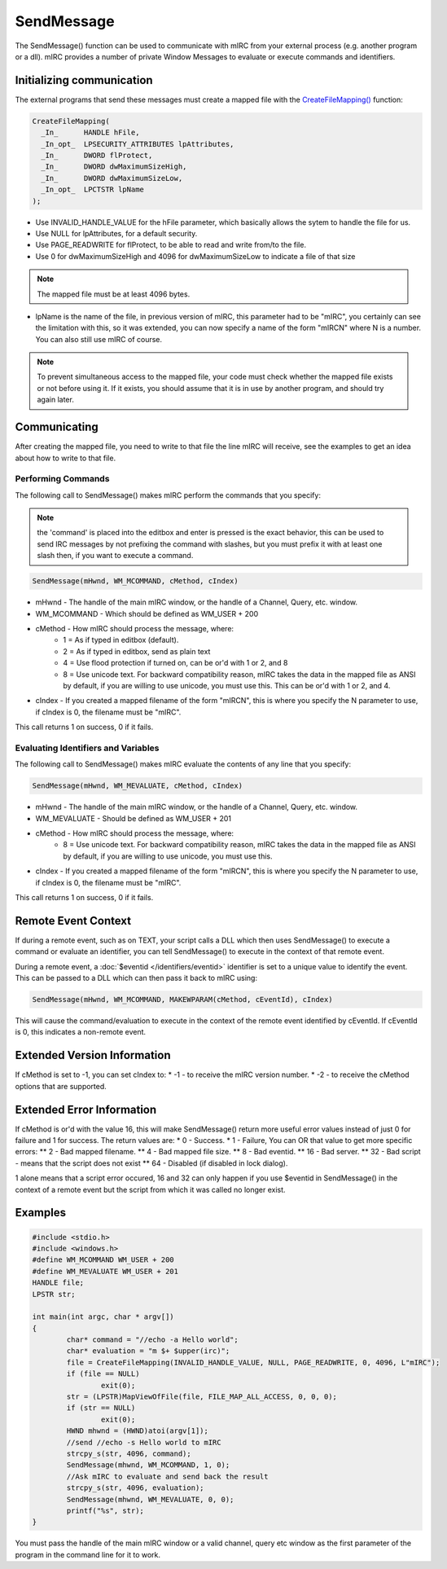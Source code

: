 SendMessage
===========

The SendMessage() function can be used to communicate with mIRC from your external process (e.g. another program or a dll). mIRC provides a number of private Window Messages to evaluate or execute commands and identifiers.

Initializing communication
--------------------------

The external programs that send these messages must create a mapped file with the `CreateFileMapping() <http://msdn.microsoft.com/en-us/library/windows/desktop/aa366537%28v=vs.85%29.aspx>`__ function:

.. code:: c

	 CreateFileMapping(
	   _In_      HANDLE hFile,
	   _In_opt_  LPSECURITY_ATTRIBUTES lpAttributes,
	   _In_      DWORD flProtect,
	   _In_      DWORD dwMaximumSizeHigh,
	   _In_      DWORD dwMaximumSizeLow,
	   _In_opt_  LPCTSTR lpName
	 );

* Use INVALID_HANDLE_VALUE for the hFile parameter, which basically allows the sytem to handle the file for us.
* Use NULL for lpAttributes, for a default security.
* Use PAGE_READWRITE for flProtect, to be able to read and write from/to the file.
* Use 0 for dwMaximumSizeHigh and 4096 for dwMaximumSizeLow to indicate a file of that size

.. note:: The mapped file must be at least 4096 bytes.

* lpName is the name of the file, in previous version of mIRC, this parameter had to be "mIRC", you certainly can see the limitation with this, so it was extended, you can now specify a name of the form "mIRCN" where N is a number. You can also still use mIRC of course.

.. note:: To prevent simultaneous access to the mapped file, your code must check whether the mapped file exists or not before using it. If it exists, you should assume that it is in use by another program, and should try again later.

Communicating
-------------

After creating the mapped file, you need to write to that file the line mIRC will receive, see the examples to get an idea about how to write to that file.

Performing Commands
^^^^^^^^^^^^^^^^^^^

The following call to SendMessage() makes mIRC perform the commands that you specify:

.. note:: the 'command' is placed into the editbox and enter is pressed is the exact behavior, this can be used to send IRC messages by not prefixing the command with slashes, but you must prefix it with at least one slash then, if you want to execute a command.

.. code:: c
 
	SendMessage(mHwnd, WM_MCOMMAND, cMethod, cIndex)

* mHwnd - The handle of the main mIRC window, or the handle of a Channel, Query, etc. window.
* WM_MCOMMAND - Which should be defined as WM_USER + 200 
* cMethod - How mIRC should process the message, where:
	* 1 = As if typed in editbox (default). 
	* 2 = As if typed in editbox, send as plain text
	* 4 = Use flood protection if turned on, can be or'd with 1 or 2, and 8
	* 8 = Use unicode text. For backward compatibility reason, mIRC takes the data in the mapped file as ANSI by default, if you are willing to use unicode, you must use this. This can be or'd with 1 or 2, and 4.
* cIndex - If you created a mapped filename of the form "mIRCN", this is where you specify the N parameter to use, if cIndex is 0, the filename must be "mIRC".

This call returns 1 on success, 0 if it fails.

Evaluating Identifiers and Variables
^^^^^^^^^^^^^^^^^^^^^^^^^^^^^^^^^^^^

The following call to SendMessage() makes mIRC evaluate the contents of any line that you specify:

.. code:: c

	SendMessage(mHwnd, WM_MEVALUATE, cMethod, cIndex)

* mHwnd - The handle of the main mIRC window, or the handle of a Channel, Query, etc. window.
* WM_MEVALUATE - Should be defined as WM_USER + 201
* cMethod - How mIRC should process the message, where:
	* 8 = Use unicode text. For backward compatibility reason, mIRC takes the data in the mapped file as ANSI by default, if you are willing to use unicode, you must use this.
* cIndex - If you created a mapped filename of the form "mIRCN", this is where you specify the N parameter to use, if cIndex is 0, the filename must be "mIRC".

This call returns 1 on success, 0 if it fails.

Remote Event Context
--------------------

If during a remote event, such as on TEXT, your script calls a DLL which then uses SendMessage() to execute a command or evaluate an identifier, you can tell SendMessage() to execute in the context of that remote event.

During a remote event, a :doc:`$eventid </identifiers/eventid>` identifier is set to a unique value to identify the event. This can be passed to a DLL which can then pass it back to mIRC using:

.. code:: c

    SendMessage(mHwnd, WM_MCOMMAND, MAKEWPARAM(cMethod, cEventId), cIndex)

This will cause the command/evaluation to execute in the context of the remote event identified by cEventId. If cEventId is 0, this indicates a non-remote event.

Extended Version Information
----------------------------

If cMethod is set to -1, you can set cIndex to:
* -1 - to receive the mIRC version number.
* -2 - to receive the cMethod options that are supported.

Extended Error Information
--------------------------

If cMethod is or'd with the value 16, this will make SendMessage() return more useful error values instead of just 0 for failure and 1 for success. The return values are:
* 0 - Success.
* 1 - Failure, You can OR that value to get more specific errors:
** 2 - Bad mapped filename.
** 4 - Bad mapped file size.
** 8 - Bad eventid.
** 16 - Bad server.
** 32 - Bad script - means that the script does not exist
** 64 - Disabled (if disabled in lock dialog).

1 alone means that a script error occured, 16 and 32 can only happen if you use $eventid in SendMessage() in the context of a remote event but the script from which it was called no longer exist.

Examples
--------

.. code:: c

	#include <stdio.h>
	#include <windows.h>
	#define WM_MCOMMAND WM_USER + 200
	#define WM_MEVALUATE WM_USER + 201
	HANDLE file;
	LPSTR str;

	int main(int argc, char * argv[])
	{
		char* command = "//echo -a Hello world";
		char* evaluation = "m $+ $upper(irc)";
		file = CreateFileMapping(INVALID_HANDLE_VALUE, NULL, PAGE_READWRITE, 0, 4096, L"mIRC");
		if (file == NULL)
			exit(0);
		str = (LPSTR)MapViewOfFile(file, FILE_MAP_ALL_ACCESS, 0, 0, 0);
		if (str == NULL)
			exit(0);
		HWND mhwnd = (HWND)atoi(argv[1]);
		//send //echo -s Hello world to mIRC
		strcpy_s(str, 4096, command);
		SendMessage(mhwnd, WM_MCOMMAND, 1, 0);
		//Ask mIRC to evaluate and send back the result
		strcpy_s(str, 4096, evaluation);
		SendMessage(mhwnd, WM_MEVALUATE, 0, 0);
		printf("%s", str);
	}

You must pass the handle of the main mIRC window or a valid channel, query etc window as the first parameter of the program in the command line for it to work.
